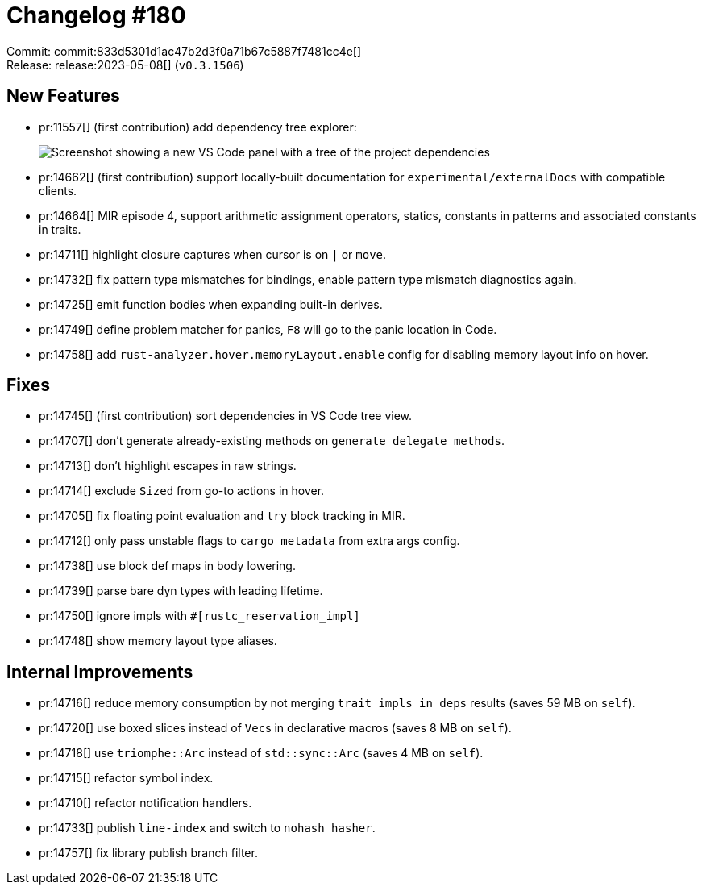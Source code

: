 = Changelog #180
:sectanchors:
:experimental:
:page-layout: post

Commit: commit:833d5301d1ac47b2d3f0a71b67c5887f7481cc4e[] +
Release: release:2023-05-08[] (`v0.3.1506`)

== New Features

* pr:11557[] (first contribution) add dependency tree explorer:
+
image::https://user-images.githubusercontent.com/5748995/155822183-1e227c7b-7929-4fc8-8eed-29ccfc5e14fe.png["Screenshot showing a new VS Code panel with a tree of the project dependencies"]
* pr:14662[] (first contribution) support locally-built documentation for `experimental/externalDocs` with compatible clients.
* pr:14664[] MIR episode 4, support arithmetic assignment operators, statics, constants in patterns and associated constants in traits.
* pr:14711[] highlight closure captures when cursor is on `|` or `move`.
* pr:14732[] fix pattern type mismatches for bindings, enable pattern type mismatch diagnostics again.
* pr:14725[] emit function bodies when expanding built-in derives.
* pr:14749[] define problem matcher for panics, kbd:[F8] will go to the panic location in Code.
* pr:14758[] add `rust-analyzer.hover.memoryLayout.enable` config for disabling memory layout info on hover.

== Fixes

* pr:14745[] (first contribution) sort dependencies in VS Code tree view.
* pr:14707[] don't generate already-existing methods on `generate_delegate_methods`.
* pr:14713[] don't highlight escapes in raw strings.
* pr:14714[] exclude `Sized` from go-to actions in hover.
* pr:14705[] fix floating point evaluation and `try` block tracking in MIR.
* pr:14712[] only pass unstable flags to `cargo metadata` from extra args config.
* pr:14738[] use block def maps in body lowering.
* pr:14739[] parse bare dyn types with leading lifetime.
* pr:14750[] ignore impls with `#[rustc_reservation_impl]`
* pr:14748[] show memory layout type aliases.

== Internal Improvements

* pr:14716[] reduce memory consumption by not merging `trait_impls_in_deps` results (saves 59 MB on `self`).
* pr:14720[] use boxed slices instead of ``Vec``s in declarative macros (saves 8 MB on `self`).
* pr:14718[] use `triomphe::Arc` instead of `std::sync::Arc` (saves 4 MB on `self`).
* pr:14715[] refactor symbol index.
* pr:14710[] refactor notification handlers.
* pr:14733[] publish `line-index` and switch to `nohash_hasher`.
* pr:14757[] fix library publish branch filter.
